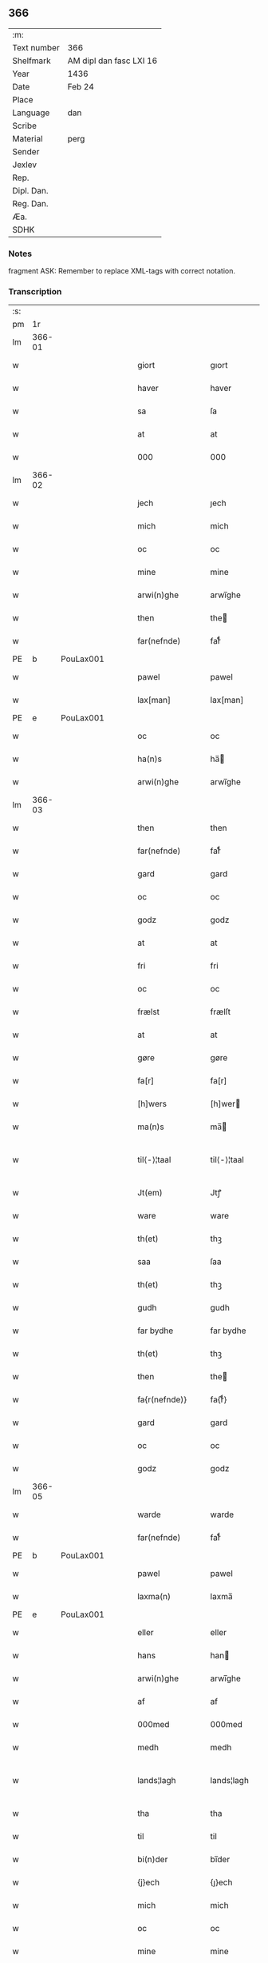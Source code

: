 ** 366
| :m:         |                         |
| Text number | 366                     |
| Shelfmark   | AM dipl dan fasc LXI 16 |
| Year        | 1436                    |
| Date        | Feb 24                  |
| Place       |                         |
| Language    | dan                     |
| Scribe      |                         |
| Material    | perg                    |
| Sender      |                         |
| Jexlev      |                         |
| Rep.        |                         |
| Dipl. Dan.  |                         |
| Reg. Dan.   |                         |
| Æa.         |                         |
| SDHK        |                         |

*** Notes
fragment
ASK: Remember to replace XML-tags with correct notation.

*** Transcription
| :s: |        |   |   |   |   |                 |              |   |   |   |   |     |   |   |   |               |
| pm  |     1r |   |   |   |   |                 |              |   |   |   |   |     |   |   |   |               |
| lm  | 366-01 |   |   |   |   |                 |              |   |   |   |   |     |   |   |   |               |
| w   |        |   |   |   |   | giort           | gıort        |   |   |   |   | dan |   |   |   |        366-01 |
| w   |        |   |   |   |   | haver           | haver        |   |   |   |   | dan |   |   |   |        366-01 |
| w   |        |   |   |   |   | sa              | ſa           |   |   |   |   | dan |   |   |   |        366-01 |
| w   |        |   |   |   |   | at              | at           |   |   |   |   | dan |   |   |   |        366-01 |
| w   |        |   |   |   |   | 000             | 000          |   |   |   |   | dan |   |   |   |        366-01 |
| lm  | 366-02 |   |   |   |   |                 |              |   |   |   |   |     |   |   |   |               |
| w   |        |   |   |   |   | jech            | ȷech         |   |   |   |   | dan |   |   |   |        366-02 |
| w   |        |   |   |   |   | mich            | mich         |   |   |   |   | dan |   |   |   |        366-02 |
| w   |        |   |   |   |   | oc              | oc           |   |   |   |   | dan |   |   |   |        366-02 |
| w   |        |   |   |   |   | mine            | mine         |   |   |   |   | dan |   |   |   |        366-02 |
| w   |        |   |   |   |   | arwi(n)ghe      | arwı̅ghe      |   |   |   |   | dan |   |   |   |        366-02 |
| w   |        |   |   |   |   | then            | the         |   |   |   |   | dan |   |   |   |        366-02 |
| w   |        |   |   |   |   | far(nefnde)     | farͩͤ          |   |   |   |   | dan |   |   |   |        366-02 |
| PE  | b      | PouLax001   |   |   |   |                      |              |   |   |   |   |     |   |   |   |               |
| w   |        |   |   |   |   | pawel           | pawel        |   |   |   |   | dan |   |   |   |        366-02 |
| w   |        |   |   |   |   | lax[man]        | lax[man]     |   |   |   |   | dan |   |   |   |        366-02 |
| PE  | e      | PouLax001   |   |   |   |                      |              |   |   |   |   |     |   |   |   |               |
| w   |        |   |   |   |   | oc              | oc           |   |   |   |   | dan |   |   |   |        366-02 |
| w   |        |   |   |   |   | ha(n)s          | ha̅          |   |   |   |   | dan |   |   |   |        366-02 |
| w   |        |   |   |   |   | arwi(n)ghe      | arwı̅ghe      |   |   |   |   | dan |   |   |   |        366-02 |
| lm  | 366-03 |   |   |   |   |                 |              |   |   |   |   |     |   |   |   |               |
| w   |        |   |   |   |   | then            | then         |   |   |   |   | dan |   |   |   |        366-03 |
| w   |        |   |   |   |   | far(nefnde)     | farͩͤ          |   |   |   |   | dan |   |   |   |        366-03 |
| w   |        |   |   |   |   | gard            | gard         |   |   |   |   | dan |   |   |   |        366-03 |
| w   |        |   |   |   |   | oc              | oc           |   |   |   |   | dan |   |   |   |        366-03 |
| w   |        |   |   |   |   | godz            | godz         |   |   |   |   | dan |   |   |   |        366-03 |
| w   |        |   |   |   |   | at              | at           |   |   |   |   | dan |   |   |   |        366-03 |
| w   |        |   |   |   |   | fri             | fri          |   |   |   |   | dan |   |   |   |        366-03 |
| w   |        |   |   |   |   | oc              | oc           |   |   |   |   | dan |   |   |   |        366-03 |
| w   |        |   |   |   |   | frælst          | frælſt       |   |   |   |   | dan |   |   |   |        366-03 |
| w   |        |   |   |   |   | at              | at           |   |   |   |   | dan |   |   |   |        366-03 |
| w   |        |   |   |   |   | gøre            | gøre         |   |   |   |   | dan |   |   |   |        366-03 |
| w   |        |   |   |   |   | fa[r]           | fa[r]        |   |   |   |   | dan |   |   |   |        366-03 |
| w   |        |   |   |   |   | [h]wers         | [h]wer      |   |   |   |   | dan |   |   |   |        366-03 |
| w   |        |   |   |   |   | ma(n)s          | ma̅          |   |   |   |   | dan |   |   |   |        366-03 |
| w   |        |   |   |   |   | til⟨-⟩¦taal     | til⟨-⟩¦taal  |   |   |   |   | dan |   |   |   | 366-03—366-04 |
| w   |        |   |   |   |   | Jt(em)          | Jtꝭ          |   |   |   |   | lat |   |   |   |        366-04 |
| w   |        |   |   |   |   | ware            | ware         |   |   |   |   | dan |   |   |   |        366-04 |
| w   |        |   |   |   |   | th(et)          | thꝫ          |   |   |   |   | dan |   |   |   |        366-04 |
| w   |        |   |   |   |   | saa             | ſaa          |   |   |   |   | dan |   |   |   |        366-04 |
| w   |        |   |   |   |   | th(et)          | thꝫ          |   |   |   |   | dan |   |   |   |        366-04 |
| w   |        |   |   |   |   | gudh            | gudh         |   |   |   |   | dan |   |   |   |        366-04 |
| w   |        |   |   |   |   | far bydhe       | far bydhe    |   |   |   |   | dan |   |   |   |        366-04 |
| w   |        |   |   |   |   | th(et)          | thꝫ          |   |   |   |   | dan |   |   |   |        366-04 |
| w   |        |   |   |   |   | then            | the         |   |   |   |   | dan |   |   |   |        366-04 |
| w   |        |   |   |   |   | fa{r(nefnde)}   | fa{rͩͤ}        |   |   |   |   | dan |   |   |   |        366-04 |
| w   |        |   |   |   |   | gard            | gard         |   |   |   |   | dan |   |   |   |        366-04 |
| w   |        |   |   |   |   | oc              | oc           |   |   |   |   | dan |   |   |   |        366-04 |
| w   |        |   |   |   |   | godz            | godz         |   |   |   |   | dan |   |   |   |        366-04 |
| lm  | 366-05 |   |   |   |   |                 |              |   |   |   |   |     |   |   |   |               |
| w   |        |   |   |   |   | warde           | warde        |   |   |   |   | dan |   |   |   |        366-05 |
| w   |        |   |   |   |   | far(nefnde)     | farͩͤ          |   |   |   |   | dan |   |   |   |        366-05 |
| PE  | b      | PouLax001   |   |   |   |                      |              |   |   |   |   |     |   |   |   |               |
| w   |        |   |   |   |   | pawel           | pawel        |   |   |   |   | dan |   |   |   |        366-05 |
| w   |        |   |   |   |   | laxma(n)        | laxma̅        |   |   |   |   | dan |   |   |   |        366-05 |
| PE  | e      | PouLax001   |   |   |   |                      |              |   |   |   |   |     |   |   |   |               |
| w   |        |   |   |   |   | eller           | eller        |   |   |   |   | dan |   |   |   |        366-05 |
| w   |        |   |   |   |   | hans            | han         |   |   |   |   | dan |   |   |   |        366-05 |
| w   |        |   |   |   |   | arwi(n)ghe      | arwı̅ghe      |   |   |   |   | dan |   |   |   |        366-05 |
| w   |        |   |   |   |   | af              | af           |   |   |   |   | dan |   |   |   |        366-05 |
| w   |        |   |   |   |   | 000med          | 000med       |   |   |   |   | dan |   |   |   |        366-05 |
| w   |        |   |   |   |   | medh            | medh         |   |   |   |   | dan |   |   |   |        366-05 |
| w   |        |   |   |   |   | lands¦lagh      | lands¦lagh   |   |   |   |   | dan |   |   |   | 366-05—366-06 |
| w   |        |   |   |   |   | tha             | tha          |   |   |   |   | dan |   |   |   |        366-06 |
| w   |        |   |   |   |   | til             | til          |   |   |   |   | dan |   |   |   |        366-06 |
| w   |        |   |   |   |   | bi(n)der        | bı̅der        |   |   |   |   | dan |   |   |   |        366-06 |
| w   |        |   |   |   |   | {j}ech          | {ȷ}ech       |   |   |   |   | dan |   |   |   |        366-06 |
| w   |        |   |   |   |   | mich            | mich         |   |   |   |   | dan |   |   |   |        366-06 |
| w   |        |   |   |   |   | oc              | oc           |   |   |   |   | dan |   |   |   |        366-06 |
| w   |        |   |   |   |   | mine            | mine         |   |   |   |   | dan |   |   |   |        366-06 |
| w   |        |   |   |   |   | arwi(n)ghe      | arwı̅ghe      |   |   |   |   | dan |   |   |   |        366-06 |
| w   |        |   |   |   |   | then            | the         |   |   |   |   | dan |   |   |   |        366-06 |
| w   |        |   |   |   |   | far(nefnde)     | farͩͤ          |   |   |   |   | dan |   |   |   |        366-06 |
| PE  | b      | PouLax001   |   |   |   |                      |              |   |   |   |   |     |   |   |   |               |
| w   |        |   |   |   |   | pawel           | pawel        |   |   |   |   | dan |   |   |   |        366-06 |
| w   |        |   |   |   |   | laxma(n)        | laxma̅        |   |   |   |   | dan |   |   |   |        366-06 |
| PE  | e      | PouLax001   |   |   |   |                      |              |   |   |   |   |     |   |   |   |               |
| lm  | 366-07 |   |   |   |   |                 |              |   |   |   |   |     |   |   |   |               |
| w   |        |   |   |   |   | oc              | oc           |   |   |   |   | dan |   |   |   |        366-07 |
| w   |        |   |   |   |   | hans            | han         |   |   |   |   | dan |   |   |   |        366-07 |
| w   |        |   |   |   |   | arwi(n)ghe      | arwı̅ghe      |   |   |   |   | dan |   |   |   |        366-07 |
| w   |        |   |   |   |   | sa              | ſa           |   |   |   |   | dan |   |   |   |        366-07 |
| w   |        |   |   |   |   | 0aat            | 0aat         |   |   |   |   | dan |   |   |   |        366-07 |
| w   |        |   |   |   |   | godz            | godz         |   |   |   |   | dan |   |   |   |        366-07 |
| w   |        |   |   |   |   | j               | ȷ            |   |   |   |   | dan |   |   |   |        366-07 |
| w   |        |   |   |   |   | geen            | gee         |   |   |   |   | dan |   |   |   |        366-07 |
| w   |        |   |   |   |   | at              | at           |   |   |   |   | dan |   |   |   |        366-07 |
| w   |        |   |   |   |   | giwe            | giwe         |   |   |   |   | dan |   |   |   |        366-07 |
| w   |        |   |   |   |   | jnne(n)         | ȷnne̅         |   |   |   |   | dan |   |   |   |        366-07 |
| w   |        |   |   |   |   | sex             | ſex          |   |   |   |   | dan |   |   |   |        366-07 |
| w   |        |   |   |   |   | vger            | vger         |   |   |   |   | dan |   |   |   |        366-07 |
| w   |        |   |   |   |   | thær            | thær         |   |   |   |   | dan |   |   |   |        366-07 |
| lm  | 366-08 |   |   |   |   |                 |              |   |   |   |   |     |   |   |   |               |
| w   |        |   |   |   |   | æfter ku(m)me   | æfter ku̅me   |   |   |   |   | dan |   |   |   |        366-08 |
| w   |        |   |   |   |   | vden            | vde         |   |   |   |   | dan |   |   |   |        366-08 |
| w   |        |   |   |   |   | {a}lt           | {a}lt        |   |   |   |   | dan |   |   |   |        366-08 |
| w   |        |   |   |   |   | hinder          | hinder       |   |   |   |   | dan |   |   |   |        366-08 |
| w   |        |   |   |   |   | oc              | oc           |   |   |   |   | dan |   |   |   |        366-08 |
| w   |        |   |   |   |   | helperredhe     | helperꝛedhe  |   |   |   |   | dan |   |   |   |        366-08 |
| w   |        |   |   |   |   | til             | tıl          |   |   |   |   | dan |   |   |   |        366-08 |
| w   |        |   |   |   |   | ydhermeere      | ydhermeere   |   |   |   |   | dan |   |   |   |        366-08 |
| w   |        |   |   |   |   | farwari(n)gh    | farwarı̅gh    |   |   |   |   | dan |   |   |   |        366-08 |
| lm  | 366-09 |   |   |   |   |                 |              |   |   |   |   |     |   |   |   |               |
| w   |        |   |   |   |   | tha             | tha          |   |   |   |   | dan |   |   |   |        366-09 |
| w   |        |   |   |   |   | he(n)ghe{r}     | he̅ghe{r}     |   |   |   |   | dan |   |   |   |        366-09 |
| w   |        |   |   |   |   | far(nefnde)     | farͩͤ          |   |   |   |   | dan |   |   |   |        366-09 |
| w   |        |   |   |   |   | sk0000          | ſk0000       |   |   |   |   | dan |   |   |   |        366-09 |
| PE  | b      | JxxJos001   |   |   |   |                      |              |   |   |   |   |     |   |   |   |               |
| w   |        |   |   |   |   | ⸍⸍Skelm⸌        | ⸍⸍Skelm⸌     |   |   |   |   | dan |   |   |   |        366-09 |
| w   |        |   |   |   |   | joseps(øn)      | ȷoſep       |   |   |   |   | dan |   |   |   |        366-09 |
| PE  | e      | JxxJos001   |   |   |   |                      |              |   |   |   |   |     |   |   |   |               |
| w   |        |   |   |   |   | mi0             | mi0          |   |   |   |   | dan |   |   |   |        366-09 |
| w   |        |   |   |   |   | jncighele       | ȷncıghele    |   |   |   |   | dan |   |   |   |        366-09 |
| w   |        |   |   |   |   | far             | far          |   |   |   |   | dan |   |   |   |        366-09 |
| w   |        |   |   |   |   | th(et)te        | thꝫte        |   |   |   |   | dan |   |   |   |        366-09 |
| w   |        |   |   |   |   | breff           | breff        |   |   |   |   | dan |   |   |   |        366-09 |
| w   |        |   |   |   |   | oc              | oc           |   |   |   |   | dan |   |   |   |        366-09 |
| w   |        |   |   |   |   | bedhes          | bedhe       |   |   |   |   | dan |   |   |   |        366-09 |
| lm  | 366-10 |   |   |   |   |                 |              |   |   |   |   |     |   |   |   |               |
| w   |        |   |   |   |   | jech            | ȷech         |   |   |   |   | dan |   |   |   |        366-10 |
| w   |        |   |   |   |   | til             | til          |   |   |   |   | dan |   |   |   |        366-10 |
| w   |        |   |   |   |   | w{i}dnesbyrd    | w{i}dneſbyrd |   |   |   |   | dan |   |   |   |        366-10 |
| w   |        |   |   |   |   | 00000           | 00000        |   |   |   |   | dan |   |   |   |        366-10 |
| w   |        |   |   |   |   | mæn{s}          | mæn{s}       |   |   |   |   | dan |   |   |   |        366-10 |
| w   |        |   |   |   |   | {i}ncighele     | {i}ncıghele  |   |   |   |   | dan |   |   |   |        366-10 |
| w   |        |   |   |   |   | far             | far          |   |   |   |   | dan |   |   |   |        366-10 |
| w   |        |   |   |   |   | th(et)te        | thꝫte        |   |   |   |   | dan |   |   |   |        366-10 |
| w   |        |   |   |   |   | breeff          | breeff       |   |   |   |   | dan |   |   |   |        366-10 |
| w   |        |   |   |   |   | su(m)           | ſu̅           |   |   |   |   | dan |   |   |   |        366-10 |
| w   |        |   |   |   |   | ær              | ær           |   |   |   |   | dan |   |   |   |        366-10 |
| lm  | 366-11 |   |   |   |   |                 |              |   |   |   |   |     |   |   |   |               |
| PE  | b      | TorBra001   |   |   |   |                      |              |   |   |   |   |     |   |   |   |               |
| w   |        |   |   |   |   | torkel          | torkel       |   |   |   |   | dan |   |   |   |        366-11 |
| w   |        |   |   |   |   | bradhe          | bradhe       |   |   |   |   | dan |   |   |   |        366-11 |
| PE  | e      | TorBra001   |   |   |   |                      |              |   |   |   |   |     |   |   |   |               |
| w   |        |   |   |   |   | af              | af           |   |   |   |   | dan |   |   |   |        366-11 |
| w   |        |   |   |   |   | 0000denas       | 0000dena    |   |   |   |   | dan |   |   |   |        366-11 |
| PE  | b      | JenLau002   |   |   |   |                      |              |   |   |   |   |     |   |   |   |               |
| w   |        |   |   |   |   | jes             | ȷe          |   |   |   |   | dan |   |   |   |        366-11 |
| w   |        |   |   |   |   | la0000e(m)s(øn) | la0000e̅     |   |   |   |   | dan |   |   |   |        366-11 |
| PE  | e      | JenLau002   |   |   |   |                      |              |   |   |   |   |     |   |   |   |               |
| w   |        |   |   |   |   | ij              | ıȷ           |   |   |   |   | dan |   |   |   |        366-11 |
| w   |        |   |   |   |   | ſkatorp         | ſkatorp      |   |   |   |   | dan |   |   |   |        366-11 |
| w   |        |   |   |   |   | oc              | oc           |   |   |   |   | dan |   |   |   |        366-11 |
| PE  | b      | JenNie006   |   |   |   |                      |              |   |   |   |   |     |   |   |   |               |
| w   |        |   |   |   |   | jes             | ȷe          |   |   |   |   | dan |   |   |   |        366-11 |
| w   |        |   |   |   |   | niels(øn)       | niel        |   |   |   |   | dan |   |   |   |        366-11 |
| PE  | e      | JenNie006   |   |   |   |                      |              |   |   |   |   |     |   |   |   |               |
| w   |        |   |   |   |   | j               | ȷ            |   |   |   |   | dan |   |   |   |        366-11 |
| w   |        |   |   |   |   | r000storp       | r000ſtorp    |   |   |   |   | dan |   |   |   |        366-11 |
| lm  | 366-12 |   |   |   |   |                 |              |   |   |   |   |     |   |   |   |               |
| w   |        |   |   |   |   | oc              | oc           |   |   |   |   | dan |   |   |   |        366-12 |
| PE  | b      | PedPou002   |   |   |   |                      |              |   |   |   |   |     |   |   |   |               |
| w   |        |   |   |   |   | pær             | pær          |   |   |   |   | dan |   |   |   |        366-12 |
| w   |        |   |   |   |   | pawels(øn)      | pawel       |   |   |   |   | dan |   |   |   |        366-12 |
| PE  | e      | PedPou002   |   |   |   |                      |              |   |   |   |   |     |   |   |   |               |
| w   |        |   |   |   |   | j               | ȷ            |   |   |   |   | dan |   |   |   |        366-12 |
| w   |        |   |   |   |   | weristorp       | weriſtorp    |   |   |   |   | dan |   |   |   |        366-12 |
| w   |        |   |   |   |   | su(m)           | ſu̅           |   |   |   |   | dan |   |   |   |        366-12 |
| w   |        |   |   |   |   | skrewet         | ſkrewet      |   |   |   |   | dan |   |   |   |        366-12 |
| w   |        |   |   |   |   | ær              | ær           |   |   |   |   | dan |   |   |   |        366-12 |
| w   |        |   |   |   |   | aar             | aar          |   |   |   |   | dan |   |   |   |        366-12 |
| w   |        |   |   |   |   | æfter           | æfter        |   |   |   |   | dan |   |   |   |        366-12 |
| w   |        |   |   |   |   | gudz            | gudz         |   |   |   |   | dan |   |   |   |        366-12 |
| w   |        |   |   |   |   | byrd            | byrd         |   |   |   |   | dan |   |   |   |        366-12 |
| lm  | 366-13 |   |   |   |   |                 |              |   |   |   |   |     |   |   |   |               |
| w   |        |   |   |   |   | .m.             | ..          |   |   |   |   | dan |   |   |   |        366-13 |
| w   |        |   |   |   |   | cdxxx           | cdxxx        |   |   |   |   | dan |   |   |   |        366-13 |
| w   |        |   |   |   |   | oc              | oc           |   |   |   |   | dan |   |   |   |        366-13 |
| w   |        |   |   |   |   | pa              | pa           |   |   |   |   | dan |   |   |   |        366-13 |
| w   |        |   |   |   |   | th(et)          | thꝫ          |   |   |   |   | dan |   |   |   |        366-13 |
| w   |        |   |   |   |   | s000e           | ſ000e        |   |   |   |   | dan |   |   |   |        366-13 |
| w   |        |   |   |   |   | sante           | ſante        |   |   |   |   | dan |   |   |   |        366-13 |
| w   |        |   |   |   |   | mattias         | mattia      |   |   |   |   | dan |   |   |   |        366-13 |
| w   |        |   |   |   |   | dach            | dach         |   |   |   |   | dan |   |   |   |        366-13 |
| :e: |        |   |   |   |   |                 |              |   |   |   |   |     |   |   |   |               |

